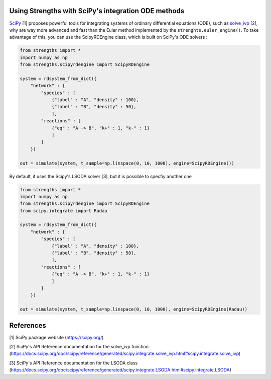 Using Strengths with SciPy's integration ODE methods
^^^^^^^^^^^^^^^^^^^^^^^^^^^^^^^^^^^^^^^^^^^^^^^^^^^^

`SciPy <https://scipy.org/>`_ [1] proposes powerful tools for integrating 
systems of ordinary differential equations (ODE), 
such as `solve_ivp <https://docs.scipy.org/doc/scipy/reference/generated/scipy.integrate.solve_ivp.html#scipy.integrate.solve_ivp>`_ [2], why are way more advanced and fast than the Euler method implemented by the ``strenghts.euler_engine()``.
To take advantage of this, you can use the ScipyRDEngine class, which is built on SciPy's ODE solvers :

.. code:: python
  
  from strengths import *
  import numpy as np
  from strengths.scipyrdengine import ScipyRDEngine
  
  system = rdsystem_from_dict({
      "network" : {
          "species" : [
              {"label" : "A", "density" : 100},
              {"label" : "B", "density" : 50},
              ],
          "reactions" : [
              {"eq" : "A -> B", "k+" : 1, "k-" : 1}
              ]
          }
      })

  out = simulate(system, t_sample=np.linspace(0, 10, 1000), engine=ScipyRDEngine())

By default, it uses the Scipy's LSODA solver [3], but it is possible to specfiy another one 

.. code:: python
  
  from strengths import *
  import numpy as np
  from strengths.scipyrdengine import ScipyRDEngine
  from scipy.integrate import Radau
  
  system = rdsystem_from_dict({
      "network" : {
          "species" : [
              {"label" : "A", "density" : 100},
              {"label" : "B", "density" : 50},
              ],
          "reactions" : [
              {"eq" : "A -> B", "k+" : 1, "k-" : 1}
              ]
          }
      })

  out = simulate(system, t_sample=np.linspace(0, 10, 1000), engine=ScipyRDEngine(Radau))

References
^^^^^^^^^^
[1] SciPy package website (https://scipy.org/)

[2] SciPy's API Reference documentation for the solve_ivp function (https://docs.scipy.org/doc/scipy/reference/generated/scipy.integrate.solve_ivp.html#scipy.integrate.solve_ivp)

[3] SciPy's API Reference documentation for the LSODA class (https://docs.scipy.org/doc/scipy/reference/generated/scipy.integrate.LSODA.html#scipy.integrate.LSODA)
